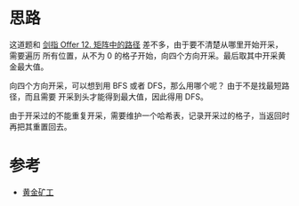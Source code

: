* 思路
  这道题和 [[https://leetcode-cn.com/problems/ju-zhen-zhong-de-lu-jing-lcof/][剑指 Offer 12. 矩阵中的路径]] 差不多，由于要不清楚从哪里开始开采，需要遍历
  所有位置，从不为 0 的格子开始，向四个方向开采。最后取其中开采黄金最大值。

  向四个方向开采，可以想到用 BFS 或者 DFS，那么用哪个呢？ 由于不是找最短路径，而且需要
  开采到头才能得到最大值，因此得用 DFS。

  由于开采过的不能重复开采，需要维护一个哈希表，记录开采过的格子，当返回时再把其重置回去。
* 参考
  - [[https://leetcode-cn.com/problems/path-with-maximum-gold/solution/huang-jin-kuang-gong-by-leetcode-solutio-f9gg/][黄金矿工]]

